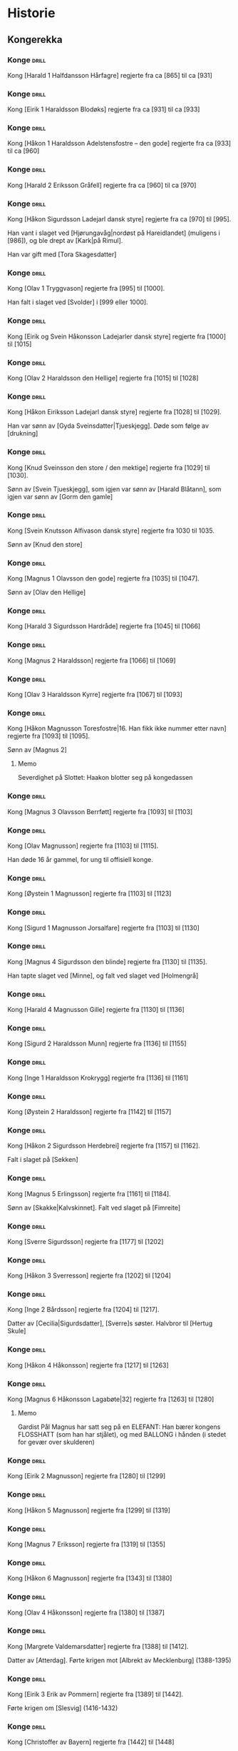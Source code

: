 * Historie

** Kongerekka

*** Konge :drill:
:PROPERTIES:
:DRILL_CARD_TYPE: hide2cloze
:ID:       f55a7fe3-c5f4-4fdd-a188-33ddcd003de6
:END:
Kong [Harald 1 Halfdansson Hårfagre] regjerte fra ca [865] til ca [931] 
*** Konge :drill:
:PROPERTIES:
:DRILL_CARD_TYPE: hide2cloze
:ID:       ce1f1834-36e5-4831-b515-13c4cac9e785
:END:
Kong [Eirik 1 Haraldsson Blodøks] regjerte fra ca [931] til ca [933] 
*** Konge :drill:
:PROPERTIES:
:DRILL_CARD_TYPE: hide2cloze
:ID:       08730969-2a2b-4f2c-9be8-1c470aab98c0
:END:
Kong [Håkon 1 Haraldsson Adelstensfostre – den gode] regjerte fra ca [933] til ca [960] 
*** Konge :drill:
:PROPERTIES:
:DRILL_CARD_TYPE: hide2cloze
:ID:       ae11d7d2-78b1-4602-94b7-f4882a16d08b
:END:
Kong [Harald 2 Eriksson Gråfell] regjerte fra ca [960] til ca [970] 
*** Konge :drill:
:PROPERTIES:
:DRILL_CARD_TYPE: hide2cloze
:ID:       d96e49a5-3c79-47f3-a3e8-cb37ed173f97
:END:
Kong [Håkon Sigurdsson Ladejarl dansk styre] regjerte fra ca [970] til [995].

Han vant i slaget ved [Hjørungavåg|nordøst på Hareidlandet] (muligens i [986]), og ble drept av [Kark|på Rimul].

Han var gift med [Tora Skagesdatter]
*** Konge :drill:
:PROPERTIES:
:DRILL_CARD_TYPE: hide2cloze
:ID:       2c13c568-fe32-4cde-b568-82ae4501c896
:END:
Kong [Olav 1 Tryggvason] regjerte fra [995] til [1000].

Han falt i slaget ved [Svolder] i [999 eller 1000].
*** Konge :drill:
:PROPERTIES:
:DRILL_CARD_TYPE: hide2cloze
:ID:       f00a9387-0eb4-4f9e-8178-e882f4f477d7
:END:
Kong [Eirik og Svein Håkonsson Ladejarler dansk styre] regjerte fra [1000] til [1015] 
*** Konge :drill:
:PROPERTIES:
:DRILL_CARD_TYPE: hide2cloze
:ID:       3f9a7e56-39ee-4b09-ae35-f9333006a4c5
:END:
Kong [Olav 2 Haraldsson den Hellige] regjerte fra [1015] til [1028] 
*** Konge :drill:
:PROPERTIES:
:DRILL_CARD_TYPE: hide2cloze
:ID:       f2c7887d-fd47-4f5e-8b64-3e43d0f1594c
:END:
Kong [Håkon Eiriksson Ladejarl dansk styre] regjerte fra [1028] til [1029].

Han var sønn av [Gyda Sveinsdatter|Tjueskjegg]. Døde som følge av [drukning]
*** Konge :drill:
:PROPERTIES:
:DRILL_CARD_TYPE: hide2cloze
:ID:       7a78120f-a012-49ad-a38a-20509991b59c
:END:
Kong [Knud Sveinsson den store / den mektige] regjerte fra [1029] til [1030].

Sønn av [Svein Tjueskjegg], som igjen var sønn av [Harald Blåtann], som igjen var sønn av [Gorm den gamle]
*** Konge :drill:
:PROPERTIES:
:DRILL_CARD_TYPE: hide2cloze
:ID:       c95771c0-48c0-4439-b1bc-6085ac5f529b
:END:
Kong [Svein Knutsson Alfivason dansk styre] regjerte fra 1030 til 1035.

Sønn av [Knud den store]
*** Konge :drill:
:PROPERTIES:
:DRILL_CARD_TYPE: hide2cloze
:ID:       62ce953b-7d3b-4558-bc7d-f4d12f181d3c
:END:
Kong [Magnus 1 Olavsson den gode] regjerte fra [1035] til [1047].

Sønn av [Olav den Hellige]
*** Konge :drill:
:PROPERTIES:
:DRILL_CARD_TYPE: hide2cloze
:ID:       c5a7cf77-66b7-407f-a1d6-7b27fbe6437b
:END:
Kong [Harald 3 Sigurdsson Hardråde] regjerte fra [1045] til [1066]
*** Konge :drill:
:PROPERTIES:
:DRILL_CARD_TYPE: hide2cloze
:ID:       8f62817b-119f-4f98-9505-10bac5642394
:END:
Kong [Magnus 2 Haraldsson] regjerte fra [1066] til [1069]
*** Konge :drill:
:PROPERTIES:
:DRILL_CARD_TYPE: hide2cloze
:ID:       315f3523-4de7-4bab-9eff-75aac51179e6
:END:
Kong [Olav 3 Haraldsson Kyrre] regjerte fra [1067] til [1093]
*** Konge :drill:
SCHEDULED: <2024-08-17 lø.>
:PROPERTIES:
:DRILL_CARD_TYPE: hide2cloze
:ID:       99622433-54d7-488a-a0e8-d025e096103e
:DRILL_LAST_INTERVAL: 3.86
:DRILL_REPEATS_SINCE_FAIL: 2
:DRILL_TOTAL_REPEATS: 2
:DRILL_FAILURE_COUNT: 1
:DRILL_AVERAGE_QUALITY: 2.0
:DRILL_EASE: 2.36
:DRILL_LAST_QUALITY: 3
:DRILL_LAST_REVIEWED: [2024-08-13 ti. 16:58]
:END:
Kong [Håkon Magnusson Toresfostre|16. Han fikk ikke nummer etter navn] regjerte fra [1093] til [1095].

Sønn av [Magnus 2]
**** Memo
Severdighet på Slottet: Haakon blotter seg på kongedassen
*** Konge :drill:
:PROPERTIES:
:DRILL_CARD_TYPE: hide2cloze
:ID:       5d52fd66-2ad3-4b62-b6d1-bebbfd242456
:END:
Kong [Magnus 3 Olavsson Berrføtt] regjerte fra [1093] til [1103]
*** Konge :drill:
:PROPERTIES:
:DRILL_CARD_TYPE: hide2cloze
:ID:       e5ed843d-1246-48ab-927f-7da4a925dcac
:END:
Kong [Olav Magnusson] regjerte fra [1103] til [1115].

Han døde 16 år gammel, for ung til offisiell konge.
*** Konge :drill:
:PROPERTIES:
:DRILL_CARD_TYPE: hide2cloze
:ID:       eb068919-9ac1-4f3e-ae92-49ae40342b53
:END:
Kong [Øystein 1 Magnusson] regjerte fra [1103] til [1123]
*** Konge :drill:
:PROPERTIES:
:DRILL_CARD_TYPE: hide2cloze
:ID:       cd6ca29b-b24e-4bef-82c2-65422ce944ec
:END:
Kong [Sigurd 1 Magnusson Jorsalfare] regjerte fra [1103] til [1130]
*** Konge :drill:
:PROPERTIES:
:DRILL_CARD_TYPE: hide2cloze
:ID:       f2dc530f-5f72-45fa-b1f4-8cbbdf9a49bb
:END:
Kong [Magnus 4 Sigurdsson den blinde] regjerte fra [1130] til [1135].

Han tapte slaget ved [Minne], og falt ved slaget ved [Holmengrå]
*** Konge :drill:
:PROPERTIES:
:DRILL_CARD_TYPE: hide2cloze
:ID:       cc0ac5bb-d8f1-4017-b64c-e4a15618ac2a
:END:
Kong [Harald 4 Magnusson Gille] regjerte fra [1130] til [1136]
*** Konge :drill:
:PROPERTIES:
:DRILL_CARD_TYPE: hide2cloze
:ID:       3348c78e-61ae-4c0d-9ded-a51f421f279b
:END:
Kong [Sigurd 2 Haraldsson Munn] regjerte fra [1136] til [1155]
*** Konge :drill:
:PROPERTIES:
:DRILL_CARD_TYPE: hide2cloze
:ID:       cd34f0ad-dd54-44b1-b891-e755d6e99514
:END:
Kong [Inge 1 Haraldsson Krokrygg] regjerte fra [1136] til [1161]
*** Konge :drill:
:PROPERTIES:
:DRILL_CARD_TYPE: hide2cloze
:ID:       7fffc696-a58c-4c8a-afc8-f729d45bb83e
:END:
Kong [Øystein 2 Haraldsson] regjerte fra [1142] til [1157]
*** Konge :drill:
:PROPERTIES:
:DRILL_CARD_TYPE: hide2cloze
:ID:       cef013fe-7dac-4e73-b3fa-0752ee527d86
:END:
Kong [Håkon 2 Sigurdsson Herdebrei] regjerte fra [1157] til [1162].

Falt i slaget på [Sekken]
*** Konge :drill:
:PROPERTIES:
:DRILL_CARD_TYPE: hide2cloze
:ID:       ef399dfb-ed0c-4852-9d05-c57edeca16d0
:END:
Kong [Magnus 5 Erlingsson] regjerte fra [1161] til [1184].

Sønn av [Skakke|Kalvskinnet]. Falt ved slaget på [Fimreite]
*** Konge :drill:
:PROPERTIES:
:DRILL_CARD_TYPE: hide2cloze
:ID:       b34fb133-c5c3-4ee3-afa2-c3d3ada8a28c
:END:
Kong [Sverre Sigurdsson] regjerte fra [1177] til [1202]
*** Konge :drill:
:PROPERTIES:
:DRILL_CARD_TYPE: hide2cloze
:ID:       5aa420b7-9420-4c4f-9bb9-b8040cbd9132
:END:
Kong [Håkon 3 Sverresson] regjerte fra [1202] til [1204]
*** Konge :drill:
:PROPERTIES:
:DRILL_CARD_TYPE: hide2cloze
:ID:       b6c61acf-c1d7-44d6-bd6f-d204ffc0c883
:END:
Kong [Inge 2 Bårdsson] regjerte fra [1204] til [1217].

Datter av [Cecilia|Sigurdsdatter], [Sverre]s søster. Halvbror til [Hertug Skule]
*** Konge :drill:
:PROPERTIES:
:DRILL_CARD_TYPE: hide2cloze
:ID:       02b6094f-5458-48d5-adf7-c87628de089c
:END:
Kong [Håkon 4 Håkonsson] regjerte fra [1217] til [1263]
*** Konge :drill:
:PROPERTIES:
:DRILL_CARD_TYPE: hide2cloze
:ID:       e009c870-15e9-4d7e-83eb-0a8f62fdbe74
:DRILL_LAST_INTERVAL: 0.0
:DRILL_REPEATS_SINCE_FAIL: 1
:DRILL_TOTAL_REPEATS: 2
:DRILL_FAILURE_COUNT: 2
:DRILL_AVERAGE_QUALITY: 1.5
:DRILL_EASE: 2.5
:DRILL_LAST_QUALITY: 2
:DRILL_LAST_REVIEWED: [2024-08-13 ti. 17:56]
:END:
Kong [Magnus 6 Håkonsson Lagabøte|32] regjerte fra [1263] til [1280]
**** Memo
Gardist Pål Magnus har satt seg på en ELEFANT:
Han bærer kongens FLOSSHATT (som han har stjålet),
og med BALLONG i hånden (i stedet for gevær over skulderen)
*** Konge :drill:
:PROPERTIES:
:DRILL_CARD_TYPE: hide2cloze
:ID:       a851610e-013c-41e1-925f-678caba4dd25
:END:
Kong [Eirik 2 Magnusson] regjerte fra [1280] til [1299]
*** Konge :drill:
:PROPERTIES:
:DRILL_CARD_TYPE: hide2cloze
:ID:       664c29de-be44-4c80-88d0-f4e323ddf322
:END:
Kong [Håkon 5 Magnusson] regjerte fra [1299] til [1319]
*** Konge :drill:
:PROPERTIES:
:DRILL_CARD_TYPE: hide2cloze
:ID:       77d3f4c2-5de1-48ab-8b70-42c523494728
:END:
Kong [Magnus 7 Eriksson] regjerte fra [1319] til [1355]
*** Konge :drill:
:PROPERTIES:
:DRILL_CARD_TYPE: hide2cloze
:ID:       3ebd5d41-a984-4f15-a5e5-5c597a9f38ef
:END:
Kong [Håkon 6 Magnusson] regjerte fra [1343] til [1380]
*** Konge :drill:
:PROPERTIES:
:DRILL_CARD_TYPE: hide2cloze
:ID:       dfe2f894-8dd2-4c64-a93c-8031376071b6
:END:
Kong [Olav 4 Håkonsson] regjerte fra [1380] til [1387]
*** Konge :drill:
:PROPERTIES:
:DRILL_CARD_TYPE: hide2cloze
:ID:       5a295ad7-84e0-45d9-aab7-f374d9535181
:END:
Kong [Margrete Valdemarsdatter] regjerte fra [1388] til [1412].

Datter av [Atterdag]. Førte krigen mot [Albrekt av Mecklenburg] (1388-1395)
*** Konge :drill:
:PROPERTIES:
:DRILL_CARD_TYPE: hide2cloze
:ID:       4ddebcbe-e692-4130-98f6-8bb91d12f175
:END:
Kong [Eirik 3 Erik av Pommern] regjerte fra [1389] til [1442].

Førte krigen om [Slesvig] (1416-1432)
*** Konge :drill:
:PROPERTIES:
:DRILL_CARD_TYPE: hide2cloze
:ID:       73592d3b-e1cd-483e-9d90-b7c599cfa291
:END:
Kong [Christoffer av Bayern] regjerte fra [1442] til [1448]
*** Konge :drill:
:PROPERTIES:
:DRILL_CARD_TYPE: hide2cloze
:ID:       3beef949-671c-4574-9fc9-76eace273729
:END:
Kong [Carl 1 Knutsson Bonde] regjerte fra [1449] til [1450]
*** Konge :drill:
:PROPERTIES:
:DRILL_CARD_TYPE: hide2cloze
:ID:       e22ed935-2eab-4213-83ca-5844de066ec1
:END:
Kong [Christian 1] regjerte fra [1450] til [1481]
*** Konge :drill:
:PROPERTIES:
:DRILL_CARD_TYPE: hide2cloze
:ID:       9d4141be-6fef-4841-b74b-98b01b0cedec
:END:
Kong [Interregnum 1] regjerte fra [1481] til [1483]
*** Konge :drill:
:PROPERTIES:
:DRILL_CARD_TYPE: hide2cloze
:ID:       5cf814f1-3a43-4671-8da3-9bdd28816426
:END:
Kong [Hans] regjerte fra [1483] til [1513]
*** Konge :drill:
:PROPERTIES:
:DRILL_CARD_TYPE: hide2cloze
:ID:       2cfb3f0f-5976-4fe1-b576-bf61c366c87e
:END:
Kong [Christian 2] regjerte fra [1513] til [1523]
*** Konge :drill:
:PROPERTIES:
:DRILL_CARD_TYPE: hide2cloze
:ID:       7dd329bb-da95-4d59-a02a-504feb043644
:END:
Kong [Frederik 1] regjerte fra [1523] til [1533]
*** Konge :drill:
:PROPERTIES:
:DRILL_CARD_TYPE: hide2cloze
:ID:       e81f5de5-8b22-4c1a-84e7-edbd57a75bb1
:END:
Kong [Interregnum 2] regjerte fra [1533] til [1537]
*** Konge :drill:
:PROPERTIES:
:DRILL_CARD_TYPE: hide2cloze
:ID:       08438bae-9ae4-499d-96fb-15f2e72b1077
:END:
Kong [Christian 3] regjerte fra [1537] til [1559]
**** Memo
Christian Thorn på slottstrappen: med glanspapirhjerte og maske og klar for slottsball
*** Konge :drill:
:PROPERTIES:
:DRILL_CARD_TYPE: hide2cloze
:ID:       63c29d3d-1c28-4b68-bc9a-4bb04459d3e9
:END:
Kong [Frederik 2] regjerte fra [1559] til [1588]
*** Konge :drill:
:PROPERTIES:
:DRILL_CARD_TYPE: hide2cloze
:ID:       9af7ac14-2f5d-4e6b-9836-c30040da6f1a
:END:
Kong [Christian 4] regjerte fra [1588] til [1648].

Tapte [Hannibalfeiden] som startet i [1643] og som endte med Freden i [Brömsebro] i [1645]
*** Konge :drill:
:PROPERTIES:
:DRILL_CARD_TYPE: hide2cloze
:ID:       efde6a14-c848-457b-9f1d-e68abddb2a9a
:END:
Kong [Frederik 3] regjerte fra [1648] til [1670].

Tapte [Karl X Gustavs første danske krig] fra [1647], som endte med Freden i [Roskilde] i [1658].

Vant [Bjelkefeiden] fra [1658] som etter den svenske kongens død raskt ende med freden i [Halden] i [1660]. Da ga Sverige tilbake [Trondhjems len og Enningdalen].

Krigshandlingene ved norskegrensen i disse to krigen kalles på norsk [Krabbefeiden]
*** Konge :drill:
:PROPERTIES:
:DRILL_CARD_TYPE: hide2cloze
:ID:       2b7a16f2-6ed5-49a7-bd8f-95b06060df92
:END:
Kong [Christian 5] regjerte fra [1670] til [1699]
*** Konge :drill:
:PROPERTIES:
:DRILL_CARD_TYPE: hide2cloze
:ID:       b8a51616-35e0-4f4a-a8b1-e745c3231927
:END:
Kong [Frederik 4] regjerte fra [1699] til [1730]
**** Memo
Christian Thorn på slottstrappen: sitter på en elefant og prøver hjelpeløst å kvele den med en klesklype
*** Konge :drill:
:PROPERTIES:
:DRILL_CARD_TYPE: hide2cloze
:ID:       8686ac1e-d842-4fd2-953d-f1116b3ad262
:END:
Kong [Christian 6] regjerte fra [1730] til [1746]
*** Konge :drill:
:PROPERTIES:
:DRILL_CARD_TYPE: hide2cloze
:ID:       1929b0dc-9308-431b-bd69-2029b91b1d9f
:END:
Kong [Frederik 5] regjerte fra [1746] til [1766]
*** Konge :drill:
:PROPERTIES:
:DRILL_CARD_TYPE: hide2cloze
:ID:       e1b37074-4fbc-4f5a-b143-b6c8c6aa10d8
:END:
Kong [Christian 7] regjerte fra [1766] til [1808].

Førte den «meningsløse» [Tyttebærkrigen] i årene [1788-1789]
*** Konge :drill:
:PROPERTIES:
:DRILL_CARD_TYPE: hide2cloze
:ID:       5f30b32a-3d5a-4d88-a1dd-9c6b442ee30d
:END:
Kong [Frederik 6] regjerte fra [1808] til [1814]
*** Konge :drill:
:PROPERTIES:
:DRILL_CARD_TYPE: hide2cloze
:ID:       b446d41f-ae83-4b09-ae9b-c84b0e7ce173
:END:
Kong [Christian Frederik] regjerte fra [1814] til [1814]
*** Konge :drill:
:PROPERTIES:
:DRILL_CARD_TYPE: hide2cloze
:ID:       d0e07451-0be4-401a-89f8-199a59220ee2
:END:
Kong [Carl 2] regjerte fra [1814] til [1818]
*** Konge :drill:
:PROPERTIES:
:DRILL_CARD_TYPE: hide2cloze
:ID:       e9353541-4031-4f99-8ef4-7a57c617aeaa
:END:
Kong [Carl 3 Johan] regjerte fra [1818] til [1844]
*** Konge :drill:
:PROPERTIES:
:DRILL_CARD_TYPE: hide2cloze
:ID:       87dd1911-9617-4f0e-ba33-9d4ab505b202
:END:
Kong [Oscar 1] regjerte fra [1844] til [1859]
*** Konge :drill:
:PROPERTIES:
:DRILL_CARD_TYPE: hide2cloze
:ID:       33b06c52-e56e-4b2c-874e-28e378d6b0c6
:END:
Kong [Carl 4] regjerte fra [1859] til [1872]
*** Konge :drill:
:PROPERTIES:
:DRILL_CARD_TYPE: hide2cloze
:ID:       c6e9bade-f265-44c0-99ab-2d03b7f96780
:END:
Kong [Oscar 2] regjerte fra [1872] til [1905]
*** Konge :drill:
:PROPERTIES:
:DRILL_CARD_TYPE: hide2cloze
:ID:       9f0aba19-bffe-4ee9-98ad-afc2eecf4cb6
:END:
Kong [Haakon 7] regjerte fra [1905] til [1957]
*** Konge :drill:
:PROPERTIES:
:DRILL_CARD_TYPE: hide2cloze
:ID:       380c14f2-c40e-4e66-b220-8e2a105e10f4
:END:
Kong [Olav 5] regjerte fra [1957] til [1991]

